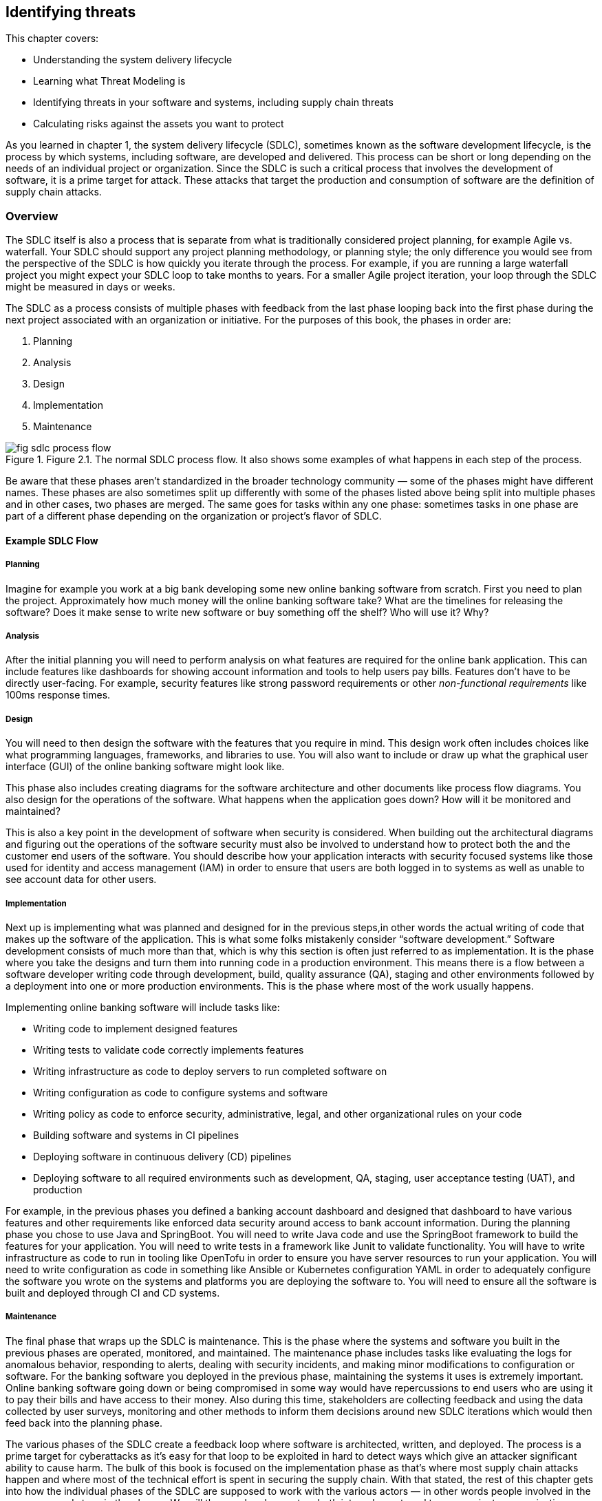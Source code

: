== Identifying threats

This chapter covers:

* Understanding the system delivery lifecycle
* Learning what Threat Modeling is
* Identifying threats in your software and systems, including supply chain threats
* Calculating risks against the assets you want to protect

As you learned in chapter 1, the system delivery lifecycle (SDLC), sometimes known as the software development lifecycle, is the process by which systems, including software, are developed and delivered.
This process can be short or long depending on the needs of an individual project or organization.
Since the SDLC is such a critical process that involves the development of software, it is a prime target for attack.
These attacks that target the production and consumption of software are the definition of supply chain attacks.

=== Overview

The SDLC itself is also a process that is separate from what is traditionally considered project planning, for example Agile vs. waterfall.
Your SDLC should support any project planning methodology, or planning style;
the only difference you would see from the perspective of the SDLC is how quickly you iterate through the process.
For example, if you are running a large waterfall project you might expect your SDLC loop to take months to years.
For a smaller Agile project iteration, your loop through the SDLC might be measured in days or weeks.

The SDLC as a process consists of multiple phases with feedback from the last phase looping back into the first phase during the next project associated with an organization or initiative.
For the purposes of this book, the phases in order are:

1. Planning
2. Analysis
3. Design
4. Implementation
5. Maintenance

.Figure 2.1. The normal SDLC process flow. It also shows some examples of what happens in each step of the process.
image::images/fig-sdlc_process_flow.png[]

Be aware that these phases aren’t standardized in the broader technology community — some of the phases might have different names.
These phases are also sometimes split up differently with some of the phases listed above being split into multiple phases and in other cases, two phases are merged.
The same goes for tasks within any one phase:
sometimes tasks in one phase are part of a different phase depending on the organization or project’s flavor of SDLC.

==== Example SDLC Flow

===== Planning

Imagine for example you work at a big bank developing some new online banking software from scratch.
First you need to plan the project.
Approximately how much money will the online banking software take?
What are the timelines for releasing the software?
Does it make sense to write new software or buy something off the shelf? Who will use it?
Why?

===== Analysis

After the initial planning you will need to perform analysis on what features are required for the online bank application.
This can include features like dashboards for showing account information and tools to help users pay bills.
Features don’t have to be directly user-facing.
For example, security features like strong password requirements or other _non-functional requirements_ like 100ms response times.

===== Design

You will need to then design the software with the features that you require in mind.
This design work often includes choices like what programming languages, frameworks, and libraries to use.
You will also want to include or draw up what the graphical user interface (GUI) of the online banking software might look like.

This phase also includes creating diagrams for the software architecture and other documents like process flow diagrams.
You also design for the operations of the software.
What happens when the application goes down?
How will it be monitored and maintained?

This is also a key point in the development of software when security is considered.
When building out the architectural diagrams and figuring out the operations of the software security must also be involved to understand how to protect both the and the customer end users of the software.
You should describe how your application interacts with security focused systems like those used for identity and access management (IAM) in order to ensure that users are both logged in to systems as well as unable to see account data for other users.

===== Implementation

Next up is implementing what was planned and designed for in the previous steps,in other words the actual writing of code that makes up the software of the application.
This is what some folks mistakenly consider “software development.”
Software development consists of much more than that, which is why this section is often just referred to as implementation.
It is the phase where you take the designs and turn them into running code in a production environment.
This means there is a flow between a software developer writing code through development, build, quality assurance (QA), staging and other environments followed by a deployment into one or more production environments.
This is the phase where most of the work usually happens.

Implementing online banking software will include tasks like:

* Writing code to implement designed features
* Writing tests to validate code correctly implements features
* Writing infrastructure as code to deploy servers to run completed software on
* Writing configuration as code to configure systems and software
* Writing policy as code to enforce security, administrative, legal, and other organizational rules on your code
* Building software and systems in CI pipelines
* Deploying software in continuous delivery (CD) pipelines
* Deploying software to all required environments such as development, QA, staging, user acceptance testing (UAT), and production

For example, in the previous phases you defined a banking account dashboard and designed that dashboard to have various features and other requirements like enforced data security around access to bank account information.
During the planning phase you chose to use Java and SpringBoot.
You will need to write Java code and use the SpringBoot framework to build the features for your application.
You will need to write tests in a framework like Junit to validate functionality.
You will have to write infrastructure as code to run in tooling like OpenTofu in order to ensure you have server resources to run your application.
You will need to write configuration as code in something like Ansible or Kubernetes configuration YAML in order to adequately configure the software you wrote on the systems and platforms you are deploying the software to.
You will need to ensure all the software is built and deployed through CI and CD systems.

===== Maintenance

The final phase that wraps up the SDLC is maintenance.
This is the phase where the systems and software you built in the previous phases are operated, monitored, and maintained.
The maintenance phase includes tasks like evaluating the logs for anomalous behavior, responding to alerts, dealing with security incidents, and making minor modifications to configuration or software.
For the banking software you deployed in the previous phase, maintaining the systems it uses is extremely important.
Online banking software going down or being compromised in some way would have repercussions to end users who are using it to pay their bills and have access to their money.
Also during this time, stakeholders are collecting feedback and using the data collected by user surveys, monitoring and other methods to inform them decisions around new SDLC iterations which would then feed back into the planning phase.

The various phases of the SDLC create a feedback loop where software is architected, written, and deployed.
The process is a prime target for cyberattacks as it’s easy for that loop to be exploited in hard to detect ways which give an attacker significant ability to cause harm.
The bulk of this book is focused on the implementation phase as that’s where most supply chain attacks happen and where most of the technical effort is spent in securing the supply chain.
With that stated, the rest of this chapter gets into how the individual phases of the SDLC are supposed to work with the various actors — in other words people involved in the process — and steps in the phases.
We will then explore how actors both internal or external to your project or organization can either inadvertently or on purpose compromise the supply chain.
This will help later in exploring how you can protect against those attacks.

=== The Threat Modeling Process

When exploring how to approach securing your SDLC and therefore securing your supply chain you need to think about threat modeling.
_Threat modeling_ is the process of analyzing your systems to determine what the risks are and how to approach mitigating those risks.
The systems could be physical IT systems like server hardware and network devices.
They could be virtual IT systems like applications and operating systems.
They could also refer to non-IT systems that could still be related to your organization, like security processes for physical access to a data center or an organization’s hiring policies.

Imagine you work at a bank and you are trying to secure your online banking application from cyberattack.
You want to be able to dive into your system and understand what people are involved in the development and operation of the online banking application like software engineers and project managers.
You want to also understand what the components of the application are, like server hardware and application packages.
You also want to determine what the external dependencies are like other services’ APIs and libraries the application depends on.

Once you have a good understanding of how your system is laid out you want to figure out who might purposefully or inadvertently cause compromise in your system and to what parts of your system this compromise would happen.
This can be a software engineer who purposefully writes malicious code.
It could also be a software engineer with inadequate training or guardrails who makes a mistake and introduces a security bug in the software.
The people who might compromise your system could be external to your project or organization.
For example, the software engineer of a library you depend on could maliciously write code or mistakenly introduce a security bug in that library.

After identifying where your system is at risk of compromise and by whom, you want to figure out how to defend against those risks through mitigating measures.
In the case of defending against security risks in the online banking application software, this could be introducing something like code review by one or more engineers to catch bugs and malicious code.
In the cases of external risks like third party software libraries this could involve security scans or checking the libraries against vulnerability databases like the Common Vulnerabilities and Exposures (CVE) database.footnote:[https://cve.mitre.org/]

There are multiple approaches to threat modeling and entire books have been written on the subject so we won’t be getting to all the different methods, however this chapter will provide an overview and key details that are important when thinking about threat modeling for securing your supply chain.
The Open Web Application Security Project (OWASP)footnote:[https://owasp.org/www-community/Threat_Modeling_Process] and National Institute of Standards and Technology (NIST)footnote:[https://csrc.nist.gov/CSRC/media/Publications/sp/800-154/draft/documents/sp800_154_draft.pdf] have good documentation on different threat modeling processes and frameworks.

For our purposes, a simplified threat modeling process consists of three steps. 
These steps often have different names but in this book we will use:

* Understanding the System
* Identifying Threats
* Determining Mitigations

Figure 2.2 shows a simple threat modeling approach where you first understand the system through building a model of that system through diagrams and documentation to build the knowledge you need.
Then you identify threats in the system you modeled.
You do this by identifying where uour system can be attacked and what the impacts of those attacks might be.
Finally, you determine mitigations which is the step where you prioritize designing security measures to defend against the most likely and most impactful attacks.
Most of the rest of this chapter will be focused on detailing how to apply this simplified threat modeling approach.

.Figure 2.2. A simplified threat modeling flow.
image::images/fig-threat_modeling.png[]

=== Understanding the System

Understanding the system is the step of the threat modeling process where you do a deep dive into the “who” and “what” that makes up your system.
In the case of the online banking application you’ve been building, the “who” are the people involved in the development, operation, and use of the online banking application.
For example, this would be software engineers who write the code, site reliability engineers (SREs) who help keep the application running, and the customers who use the application.
The “what” that makes up your system are components and data like the application package, the servers the application runs on, and the banking customer data.

In addition to the who and what inside your system, you need to also consider the external elements that your system interacts with.
This includes other systems like APIs and databases that are not directly part of the system you are building.
For an online banking application, this would include other systems made by the organization like customer information databases and transaction processing services.
It can also include systems external to the organization like vendor payment processing APIs.

When building out the understanding of the system, you have to consider the interactions between the people, components, data, and external services.
How do people interact with the components and how do the components interact with each other?
Other questions like “how does data flow throughout the system?” will need answers as well.
For the online banking application, this means you must figure out not just who uses the application, like customers, but also understand how those customers use the application.
You can’t just identify what other systems the online banking service relies on, but how it relies on them.

This allows you to think through how you model your application.
For the online banking application, you need to figure out what the key components and data are — like the Internet facing application servers and the customer data you want to protect.
You need to determine what assets make up the system, in particular components and data you care about.
This is referred to as identifying the assets in the system.

While you dentify the assets in the system, you also need to understand who within your project or organization is allowed to build and operate components such as the online banking application server, and who will have access to critical data like the customer information.
This would be folks like software engineers who write the code.
You aslo need to identify the internal authorized actors in the system.

In addition to identifying the actors and assets in the system, you need to understand what other systems interact in some way with our online banking application.
This can be things external to the system at hand but still internal to your organization like banking transaction APIs.
It can also be things external to your organization altogether like external payment processors.
This can be referred to as identifying external systems.

Like how you look at the internal actors involved, you also need to figure out what external actors have access to your banking application.
The most common authorized external actor in this example would be the end user customers of the bank.
Other actors could be software developers that work at authorized vendors who build software that uses or is used by the online banking application.
In other words, you need to identify the external authorized actors using the system.

Finally, you need to ensure you understand how the various components and external systems interact, as well as how both the internal and external actors interact with the components in the online banking application system.
This would be things like how customers are expected to use the application and how the application server my interact with databases.

It should also be noted that throughout these tasks there will be times you go back and forth between them.
While identifying how the actors and assets interact in the system and with external systems for your online banking application, you might realize you forgot about database administrators or about a separate API for external vendors.
These tasks are split out the way they are for the sake of clarity around the scope and purpose of the individual tasks. 

To summarize the key tasks that must be performed when understanding the system are:

* Identifying the assets in the system
* Identifying the internal authorized actors in the system
* Identifying external systems
* Identifying the external authorized actors using the system
* Identifying how the actors and assets interact in the system and with external systems

Now you can take a closer look at each of the tasks described briefly above.
This closer look will give you a better understanding of why you need to perform these tasks, as well as how you can perform these tasks.

.Figure 2.3. The different actors, assets, and systems that need to be considered when modeling an application.
image::images/fig-threatmod_actors_systems.png[]

==== Identifying Assets in the System

Identifying the assets in the system is the task in understanding the system where you determine what you are trying to protect.
This is usually the components of the system like running software and server hardware.
It also includes the data you want to protect, whether that data is at rest in a database or in transit being sent between components and systems.
For the online banking application, this would include components like the Java packages running on the servers as well as the servers themselves.
In the case of VMs, this would be both the VMs that are running the application as well as the underlying hardware if that hardware is under your ownership.
In the case where you are running an application in a cloud you don’t operate, the underlying server hardware running the VMs would be considered an external system.
In addition to the components that make up the online banking software, you need to consider the data used or stored in the system.
The data consists of customer banking account information such as money stored in accounts, customers’ personal information like their addresses, as well as data relating to third party vendors like external payment providers.
When determining what assets make up your system, keep it simple:
consider anything not falling directly under the scope of your system to be external.
It is important to keep a tight scope when modeling what assets make up your system because it’s easy to pull in more things than you need to, especially those that you don’t have control over the building or operation of.

==== Identifying the External Systems

The next task in understanding the system is identifying external systems.
This is where you figure out what other systems your systems interact with or rely on, and what external systems rely on your system.
You have to figure out what systems you rely on that you don’t own and control.
This could be systems external to your organization, like third party vendor systems, or it could be any system that might fall under your organization or even team but for organizational purposes is considered separate, like a separate application you own that interacts with the one you’re threat modeling.
For the online banking application this would be third party payment processors and various other transaction systems internal to the bank but outside of the direct scope of the online banking application itself.

==== Identifying the External Authorized Actors

Not only do you need to identify the external systems that interact with your system but you also need to identify the external authorized actors to your system.
This means you need to understand people who are both internal to your organization but external to the building and operation of the system itself, like internal software engineers who develop against your APIs or auditors who work for your organization.
You also need to take into consideration people who are external to the organization but should have access to the system like the end user customers, third party partners, and vendors.
At this time you shouldn’t spend a lot of time considering unauthorized actors who might be accessing your system without legitimate authorization.
That is for another step.

For the online banking application example, the authorized external actors can include employees of the bank and actors that are external to the organization itself, like legitimate banking customers, partners, and vendors.
Bank employees who you should consider external include compliance auditors, engineers who work on tools that interact with the system, and others who interact with the application but are not involved in building or operating it.

==== Identifying Interactions

Identifying how the actors and assets interact in the system and with external systems is usually the last task taken when understanding the system.
Throughout the previous tasks you build out a generic understanding of how the internal and external systems, assets, and actors interact with each other.
However, the full understanding can’t be refined until you have figured out all the actors and assets that make up the system and its interaction with external systems and actors.
This consists of understanding how assets within your system interact with each other and how they’re built and maintained by authorized actors.
This also means you need to build an understanding of how those assets interact with external actors and systems.

For the online banking software this means you need to understand not just the fact that software engineers write the code, but how their code turns into  running software.
It means understanding how customers use your application during normal operation.
The customer wouldn’t access the database containing their banking information directly;
they interact with a front-end UI via a mobile or web application that then calls an application server which handles transactions to backend banking services and databases.

Figure 2.4 shows a simplified model of understanding the system for the online banking application example.
This diagram should not be taken as a realistic model of an application, but it helps demonstrate what some of the assets within the online banking system would be, what actors operate with the system, and external systems.
In a real scenario, you might have dozens of internal and external assets as well as multiple internal and external actors to the system.
A good practice is to try and keep it simple, focused on the components that interact closely with the core components and data of your system.
This means you shouldn’t model the components of external systems and think of them as an opaque box and only model the interaction with those systems.

.Figure 2.4. An example banking application model.
image::images/fig-application_model.png[]

.Exercise 2.1
****
Imagine you are building an application model for a new online storefront. The model consists of:

* Software engineers
* Database engineers
* Web front-end server
* Application back-end server
* Store database
* Customer information
* Store inventory information
* External advertising service

What would a Web Front-End Server be considered in the threat model?

[loweralpha]
. Component Asset
. Data Asset
. Authorized Internal Actor
. Authorized External Actor
. External System
****

=== Identifying Threats

Once you have modeled your system through the understanding the system step, you then need to model the threats to the system.
The identifying threats step is the part of the threat modeling process where you develop an understanding of how the different assets within your system can be attacked, compromised, or — in the case of data — stolen.
At a shallow level, these attacks and compromises can come from internal components, external systems, internal actors, or external actors.
At a deeper level however, all attacks and compromises fundamentally are due to actors.
Systems and components can’t compromise themselves.

To continue your work building out a threat model for an online banking application, you need to perform analysis on the application model you built in Figure 2.4.
You need to ask questions of our model like “how is the connection between the banking application aerver and customer satabase secured?”
When you answer these questions, you can better understand the most likely attack vectors — the means by which an attack happens.
Assuming for a second that the customer database connection is not secured through some sort of mutual authentication mechanism like mutual transport layer security (mTLS), this could be a path for an attacker to access the customer database and steal or modify customer data.
This then feeds into the next step — determining mitigations — for determining what to do about these attack vectors, if anything.

It’s not just network issues to worry about either.
Attacks can take many forms.
For example, the banking application relies on various software dependencies like open source and vendor libraries, as well as other things like the operating system and, if it runs on a VM, the hypervisor.
Any one of those elements in the banking application’s supply chain could be attacked and exploited.

During the identifying threats step, you also need to build an understanding of the value of the assets you are trying to protect and the impact of an attack or compromise.
The value of an asset might change given the situation.
For example, an outage of a system component will probably have a different cost compared to that component being infiltrated and its operation being modified for an attacker’s purpose.
The cost associated with a potential attack will also depend on the attack vector.
An attack vector that leads to a compromise that only allows ead access to a system component will most likely have a different cost compared with an attack vector that leads to administrative privileges on a component.

You want to answer a few questions with follow-ups regarding the value of your system and the assets:

* What is the value of the system’s normal operation?
    * What is the impact due to interrupted operation?
    * What is the impact of access compromises at different access levels, like read-only, root access, etc.?
* What is the value of the data owned and managed by your system?
    * What is the value of the data that transits through your system coming from external systems?
* What is the cost of a given external system’s compromise?
    * What is the value of the data that flows to external systems?
    * What is the impact of a given external system’s interrupted operations?

Sometimes you can put an exact amount of money, but sometimes you need to estimate the monetary cost of an asset compromise depending on the situation.
In many cases the cost comes in hard to quantify harm like reputational, legal, or compliance risk.
If your system gets compromised will your customers trust you anymore?
If your system gets compromised can your organization or project be sued?
In the case of projects and organizations operating under regulations, will a compromise lead to non-compliance with those regulations?
These types of non-money related costs will have to be considered as well.

For the online banking application you have been threat modeling, your customer data will be extremely valuable and the cost of it being stolen would have operational costs, reputational costs, legal costs, and potentially others.
The same goes for the online banking application itself.
If the application software goes down, there will be impacts to your customers as they will be unable to make online banking transactions.
This potentially has more immediate costs as the bank would collect less in fees from customer usage of the application.

For our purposes, the identifying threats step of threat modeling consists of just two tasks:

* Identifying attack vectors
* Identifying impact

==== Identifying Attack Vectors

Identifying attack vectors is the step where you formally lay out different points of attack that can lead to compromise.
An attack vector is separate from an actual attack.
An attack consists of the exploitation of one or more attack vectors that causes some impact.
One important thing to keep in mind is that an attack does not imply intent.
For the purposes of threat modeling (and cybersecurity in general), an attack can be purposeful or inadvertent.
A purposeful attack comes from someone usually referred to as a bad or malicious actor.
An inadvertent attacker is an actor who unknowingly exploits an attack vector.
This can be someone who ends up with access in an application to elements they shouldn’t have access to, and they are unaware they shouldn’t have access.
Attackers can be internal or external authorized actors like those you included in your application model, or they could be unauthorized actors, for example hackers.

[TIP]
.Attack vector frameworks
====
There are multiple ways to list scenarios detailing attack vectors, with multiple frameworks and schemas that are beyond the scope of this book.
We highly recommended you use a framework for threat modeling and laying out your attack vectors that fits your specific organization or project’s needs.
For now, we’re going to keep it simple and just outline straightforward attack scenarios, but be aware the real world rarely is that simple.

You can check out the MITRE ATT&CK (pronounced: attack) Frameworkfootnote:[https://attack.mitre.org/] and NIST Cybersecurity Framework (CSF)footnote:[https://www.nist.gov/cyberframework] for two of the most popular frameworks.
====

.Figure 2.5. The components, authorized actors, and external systems to consider when identifying threats for the online banking application.
image::images/fig-components_actors.png[]

===== Example: Identifying Threat Vectors

Given that the banking application server is the entry point into the system, let’s start with that first.
Here are some example scenarios of normal operation followed by the attack vectors that help a malicious attacker achieve their goals, or by which an inadvertent attacker might compromise the system via a mistake.
These are simplified compared to real scenarios but should be capturing all the important bits.

.Attack vectors for online banking application
****
**Summary:**
The source code of the online banking application is an asset that is important intellectual property of the bank.
When packaged and running on an authorized production system, the application has elevated access to multiple components and systems with customer and other important banking data.

**Process Flow:**

. Software Engineer writes source code on their workstation
. Software Engineer commits code and pushes it to internal Git repo
. Other Software Engineer reviews and approves code
. Continuous Integration (CI) Pipeline is triggered to run build.
. CI Pipeline builds, scans, tests and packages software.
. CI Pipeline publishes packaged software to online banking application artifact repository.
. Continuous Delivery (CD) Pipeline is triggered by artifact repository being published.
. CD Pipeline deploys code to Quality Assurance (QA) environment.
. Automated QA tests are triggered by deployment as well as additional QA tests are run by QA team.
. QA Team approves promotion of online banking application package for production deployment in change management system.
. Stakeholders approve promotion of online banking application packages in production deployment
. Change management system triggers CD Pipeline to deploy to production environment.
. CD Pipeline performs deployment to production environment

**Assets and Systems Involved:**

* Software Engineer Workstation
* Git Repository and Version Control System
* CI System
* Build, Scanning, and Packaging System
* Artifact Repo System
* CD System
* QA Environment System
* Change Management System
* Production Environment System

**Authorized Actors:**

* Software Engineer
* QA Engineer
* CI/CD Engineer
* Stakeholders

**Assets to be Secured:**

* Source Code
** Storage: Developer workstation, Git repository, CI environment temporarily
** Transit: HTTP over TLS and SSH between workstation and git repository as well as CI environment.
* Packaged Software
** Storage: Artifact repository, IT environments (Dev, QA, Production), CI and CD environment temporarily.
** Transit: HTTP over TLS between artifact repository, CI and CD environments. Also HTTP over TLS between CD environment and IT environments.
* Customer Data
** Storage: Not stored in online banking application itself
** Transit: Utilized by online banking application

**Attack vectors:**

* Software Engineer Workstation
** Unauthorized actor gets physical access to the workstation.
** Unauthorized actor gets remote access to the workstation.
** Authorized software engineer accesses unauthorized systems from their workstation
* Git repository
** Unauthorized actor manipulates DNS to point to his malicious server. He must also steal the certificate and other secrets for the Git repository.
** Unauthorized actor gets permission to source repo.
** Authorized software engineer with review rights approves source code without performing the review or purposefully approving known malicious code.
* CI/CD systems
** Unauthorized actor manipulates DNS to point to his malicious CI/CD system. He must also steal the certificate and other secrets for the CI/CD system.
** Unauthorized actor gets access to manipulate the CI/CD System’s pipelines
** Authorized engineer with access to modify the CI/CD pipeline outside of normal approval processes
** Build, scanning, and packaging system
** Unauthorized actor gains access to publish build scripts
** Authorized actor pushes build scripts outside of normal approval process
* Artifact repository
** Unauthorized actor manipulates DNS to point to his malicious system. He must also steal the certificate and other secrets for the Artifact repository.
** Unauthorized actor gets permission to publish artifacts.
** Authorized administrator of Artifact repository publishes artifact directly to repo.
* QA/production environment systems
** Unauthorized actor manipulates QA/Production environment DNS to point to unapproved systems he has spun up
** Unauthorized actor gains access to servers within the QA/Production environment
** Authorized actor to QA/Production environment uses it to connect to unapproved systems or for unapproved purposes
* Change Management System
** Unauthorized actor gains approval access to system
** Authorized actor doesn’t follow established rules for approval

****

It should be noted that the actors involved could be authorized and purposefully or inadvertently attacking the system, or they could be unauthorized malicious actors.
With the simple example, it’s useful to separate unauthorized and authorized actors.
In more realistic examples, it’s useful to list out all the ways a potential system could be attacked.
This means you don’t just list that an unauthorized actor gets access to a software engineer’s workstationm but also include all the ways they could get access: stealing credentials, accessing an unlocked PC while the authorized engineer is away from his desk, using malware to hijack the workstation, etc.
Also, if your workstation is accessible via something like remote desktop, it would be vulnerable to being attacked remotely.

==== Identifying Impact

Now that you know the different types of attack vectors that can be use against a project or organization, you can take a deeper dive and perform an asset-by-asset analysis identifying attack vectors and how easy or difficult those attack vectors would be to exploit.
After that, you can use this information to identify the impact of an attack.
Identifying impacts relies on knowing the attack vector in addition to the value of the assets being attacked to better understand what damage an attacker can do or what they can steal.

===== Example: Identyifying Impact

Now that you have a set of attack vectors and understand the value of what you’re trying to protect, it is possible to evaluate their impact on your system.
Identify impacts is an important task where you can start to classify what an attacker would be able to achieve given a successfully exploited attack vector and what impact on the project or organization.
This task is often done in conjunction with identifying attack vectors, but they are split out in this section to highlight how you should think about identifying impacts specifically.
First, you should look at the attack vectors and see how they can be exploited for an attacker’s goal like stealing data or intellectual property, disrupting the normal operations of systems, or modifying systems to run malicious code.
While doing this, also look at how inadvertent attacks can then lead to future exploitation from malicious actors.
This analysis is often done through mechanisms like building attack trees.
_Attack trees_ are diagrams where you list an attacker’s goal like, “source code stolen,” and then list the paths of attack vectors that help someone achieve that goal.
For example, a path might look something like:

. Steal credentials through phishing attack
. Get remote access to developer workstation
. Use stolen credentials to access Git repository
. Download source code to workstation
. Forward source code to attacker’s systems
. Source code stolen

There could be multiple other paths to achieve the goal of stealing the source code, like accessing the workstation through extortion of an authorized user and then following a similar path.
These examples will keep it simple and use only a few attack vector paths to illustrate how to measure impact, but the real world is not so simple.

Understanding the attack paths and all the attack vectors used help threat modelers understand what is required to successful achieve attack goals in systems.
This understanding can then be used to quantify the risk and costs for an attacker.
This then helps you understand the likelihood of a potential attack vector or set of attack vectors being used in a real-world attack compared to the value of what your’re trying to protect.
For example, if the likely cost of exploiting an attack vector is hypothetically 10x more expensive than the value of the data they are stealing it is probably not worth it for the attacker.
The same is true if the likelihood of being caught is quite high for the attacker.
On the other hand, if the cost of using an attack vector is low compared to the value of achieving the goal, it is probably worthwhile to explore measures to harden your security against that attack vector.

Now let’s explore the goal of protecting your source code asset.
You have built out the attack vectors associated with how the source code could be stolen, use that to see the likelihood of attacks.
This then helps you in the next step when figuring out what to do about the riskiest attacks.
Since we don’t have actual numbers to quantify your costs we’ll just estimate.

First let’s look at the DNS related attacks.
These are highly unlikely.
Compromising DNS and the secrets needed in this way requires a lot of sophistication, as an attacker would need to either modify the DNS configuration on the machines they plan to compromise (which means they would need to have significant privilege already) our they would need to infiltrate the organization’s DNS systems, which itself is difficult.
This could be made easier if the attacker first hijacked systems that manage configuration as code for DNS.
Compared with the other attack vectors though, like hijacking a workstation through phished credentials, this is much more expensive.

When looking at most of the other attack vectors, they require some level of access in the network already.
The only potential exception is software engineer workstation.
Assuming software engineer workstations are laptops that can be removed from the office, these are probably the easiest attack vector.
Assuming again that access to the laptop and VPN don’t require multi factor authentication (MFA), all an attacker would need to do is steal the credentials or access an unlocked machine to then get access to the source code.
Stealing the credentials is probably cheap, with phishing, extortion, and spying being relatively low-cost methods.

Now that you have a reasonable idea of the most common attack vectors for stealing the source code, you should look at the actual cost of the online banking application source code being stolen.
Before putting a dollar amount to the source code, you need to evaluate a few things.
You need to see how much the intellectual property of the source itself is worth.
This will come from business stakeholders who will be able to estimate the value of your software compared to competitors.
Next you also need to factor in the cost of attackers leveraging the intelligence gained by looking at your source code for exploiting security vulnerabilities in your source code for additional attacks.
You will also need to factor in the reputational risk once the compromise is disclosed.
If you can’t protect your source code, customers will wonder if you have been adequately securing their sensitive data.
These are just a few of the things that need to be factored in when understanding the complete impact.

To summarize the key pieces of the impact are:

* Value of the asset itself
* Additional costs of that asset being compromised and being used as a jumping off point to attack other things
* Knock-on effects of the attack like reputational, legal, and other costs

=== Determining Mitigations

Now that you have a good model for your system and understand the attack vectors and the impact of those attack vectors being exploited in attacks, you begin to determine mitigations for the attacks.
Determining mitigations involves prioritizing securing against attacks against the likelihood and impact of the attack.
If an attack is highly likely to happen, be successful, and have a high cost to the project or organization, it will be a high priority to secure against the attack.
If an attack is less likely to happen, harder to be successful, and have a lower associated cost to the project or organization it will have a lower priority to defend against.
In a world where your project or organization has infinite time and resources, you would be able to defend against all attacks.
Since that isn’t possible, you need to figure out ways to prioritize and do the best with the time and resources you do have.

There are two key tasks as part of determining mitigations:

* Designing controls
* Prioritizing controls

Both designing and prioritizing Controls are linked and done at the same time.
Designing controls is where you look at an attack vector and figure out methods to secure it.
This can be proactive security measures like reducing the attack surface — where you design your systems to not be exposed to the vector in the first place.
Network-based attack vectors against an asset are not exploitable if you don’t give the component network access.

Other common security measures include preventive and detective controls.
_Preventive controls_ are measures in place to make exploitation of an attack vector harder.
These are security requirements like strong passwords and MFA.
It is harder to gain unauthorized access to something like a developer workstation when it’s harder to break their password.
Even if a developer does break the password, they would still need to circumvent MFA.

_Detective controls_ are security measures that help inform or alert you when an attack is in progress or has been successful.
Detective controls are useful when it is impossible or infeasible to use preventive controls to mitigate an attack vector.
In the case of the online banking application, you might imagine that the external payment processor system could have some preventive controls for the elevated access required for integration with your online banking system.
This might include mutual authentication like mTLS and network controls like a VPN to ensure only approved networks are used in the communication between the two systems.
This isn’t possible for external customers as they will be logging in from potentially anywhere in the world.
Restricting them to specific networks in general just isn’t acceptable from a business standpoint.
However, you can detect suspicious activity.
You can set up alerts to track suspicious network traffic like multiple attempts of failed logins from certain locations.
Afterwards you can then react to it.

This is a reasonable starting point, but there are different classes of controls and many frameworks out there that can help you better design security measures for your specific project or organization.

While designing the controls it is also important to figure out their priority.
As you go through the attacks and their impacts, you will figure out which ones are worth exploring designing controls for in the first place given the time and resources of the team implementing the controls.
Sometimes you will eliminate controls early on because the risk associated with the attack is too low or the cost associated with the value of the thing you’re trying to protect is too high.
Sometimes you will eliminate controls later in the control design task.
Other times you will prioritize controls lower than others and when looking at budgets and resourcing those will be eliminated.
Depending on your project or organization’s security engineering development style, you might eventually deploy all controls at once as part of your system’s go-live to production or you might deploy out the controls in an agile style following the prioritization developed in the determining mitigations step.

==== Example: Determining Mitigations

Now, back to the online banking application system.
For the sake of example, imagine you’ve prioritized software engineer workstation-based attack vectors and those associated with the banking application package itself.
During your exploration, you discovered that the other attack vectors were low risk, or too costly to mitigate compared to the risk.
You can also assume some basic security controls like authentication between privileged systems, encryption at rest, and similar are just table stakes and not worth going over.

For the software engineer workstation-based attack vectors, you can explore a few different controls.
As a reminder, the most likely attack vectors against the workstation were to get physical access to the machine and use stolen credentials, or unlocked machine.
They can also get remote access to the machine via stolen credentials.
There are a few different controls you can develop here.
In the case of remote login, a simple detective control would be to just ensure that you track all logins to the workstation.
This could be combined with other preventive controls that restrict remote access except through registered devices or from specific locations.
You can also design similar controls for physical access to the workstation.
If that workstation is being used from unauthorized networks, you can prevent it from accessing your network.
You can also include preventive and detective end-point software on the machine that can prevent further exploiting access by preventing unauthorized actions like sending content out of approved networks.
For cases you can’t easily prevent, you can track what actions are performed on the workstations to alert when something is suspicious and be able to easily tell what has been attacked and compromised.

When looking at the banking application package and what controls should be designed, you need to have a good understanding of what attack vectors there are against the package.
Some examples of those attack vectors are injection of vulnerable code either maliciously or inadvertently, and ingestion of third-party libraries that either maliciously or inadvertently have vulnerable code in them.
Another common attack vector is a compromised CI system that can be used to inject malicious code.
These attack vectors when exploited become supply chain attacks.

=== Summary

* The SDLC is the process that attackers exploit in order to conduct supply chain attacks.
* You need to understand, through threat modeling, how processes like the SDLC and systems in the SDLC can be attacked in order to protect them.
* In order to understand how systems get attacked, you must first build a model of the system itself.
* The model of the system can be analyzed to figure out the attack vectors — the places and methods by which the assets in the system can bet attacked.
* Malicious actors have a diverse set of motivations and sophistication levels that should be understood to figure out the likelihood of different attackers attacking specific assets and the methods they would likely use.
* The attack vectors along with an understanding of the value of the assets with your system can help you build use case scenarios that can be analyzed to determine how the attack vectors can be exploited in attacks to steal data, shut down operation of applications, and cause other bad outcomes.
* Often multiple attack vectors are leveraged in a single attack to achieve a malicious actor’s goal.
* Good actors who are authorized to use your system can still inadvertently attack the system due to lack of training, mistakes, or other unintentional ways.
* Controls are designed to provide countermeasures to exploitation of attack vectors.
* Control design and implementation should be prioritized based on the likelihood of attack and cost associated with successful attack vs. the cost of securing against that attack.
* There isn’t unlimited time and resources to protect against everything, you must prioritize around the risk appetite of your project or organization.